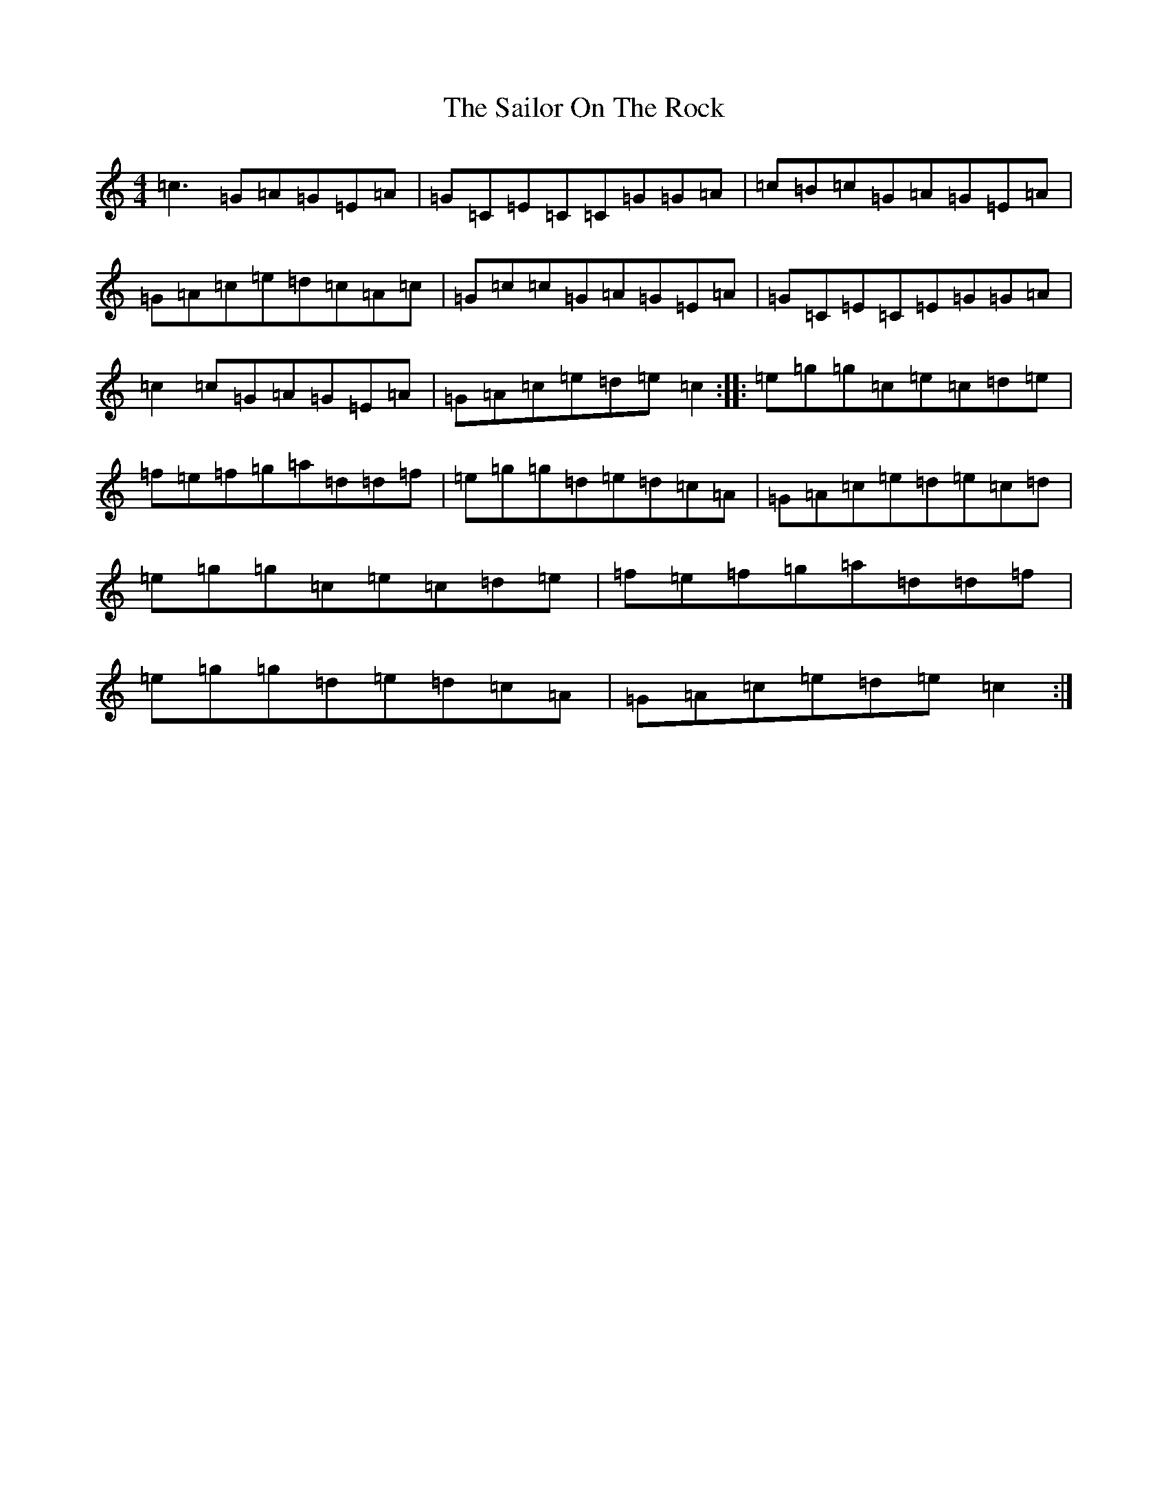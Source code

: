 X: 18725
T: Sailor On The Rock, The
S: https://thesession.org/tunes/765#setting13879
Z: D Major
R: reel
M: 4/4
L: 1/8
K: C Major
=c3=G=A=G=E=A|=G=C=E=C=C=G=G=A|=c=B=c=G=A=G=E=A|=G=A=c=e=d=c=A=c|=G=c=c=G=A=G=E=A|=G=C=E=C=E=G=G=A|=c2=c=G=A=G=E=A|=G=A=c=e=d=e=c2:||:=e=g=g=c=e=c=d=e|=f=e=f=g=a=d=d=f|=e=g=g=d=e=d=c=A|=G=A=c=e=d=e=c=d|=e=g=g=c=e=c=d=e|=f=e=f=g=a=d=d=f|=e=g=g=d=e=d=c=A|=G=A=c=e=d=e=c2:|